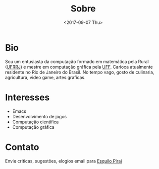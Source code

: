 #+TITLE: Sobre
#+DATE: <2017-09-07 Thu>
#+AUTHOR:
#+EMAIL: ildenir+esquilopirai@googlemail.com
#+CREATOR: Emacs 25.2.1 (Org mode 8.2.10)
#+KEYWORDS: bio
#+LANGUAGE: pt_BR
#+OPTIONS: toc:nil  html-postamble:nil

* Bio

Sou um entusiasta da computação formado em matemática pela Rural
([[http://portal.ufrrj.br/][UFRRJ]]) e mestre em computação gráfica pela [[http://www.uff.br][UFF]]. Carioca atualmente residente no Rio de Janeiro do Brasil. No
tempo vago, gosto de culinaria, agricultura, video game, artes graficas.

* Interesses
  - Emacs
  - Desenvolvimento de jogos
  - Computação científica
  - Computação gráfica

* Contato
  Envie criticas, sugestões, elogios  email para [[mailto:ildenir+esquilopirai@googlemail.com][Esquilo Pirai]]
